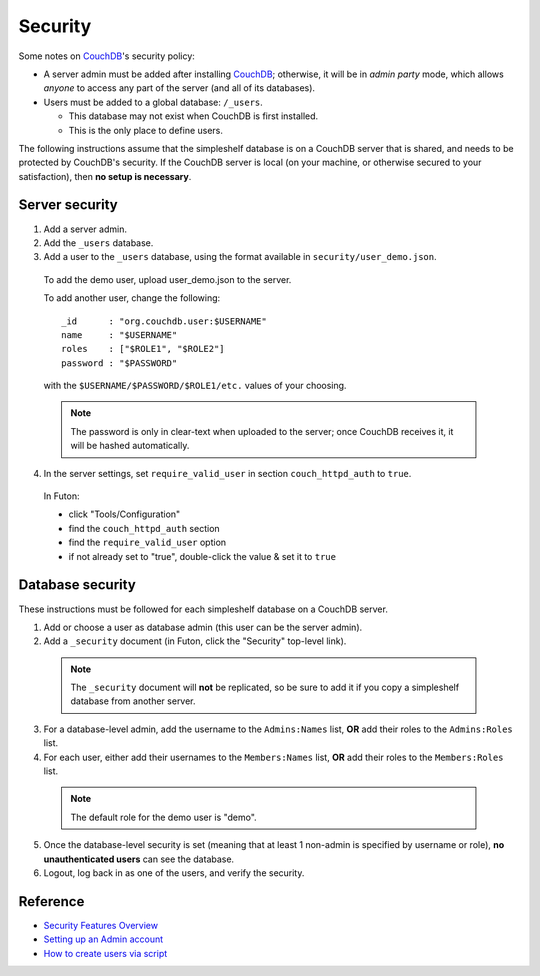 Security
========
Some notes on CouchDB_'s security policy:

- A server admin must be added after installing CouchDB_; otherwise, it will be in *admin party* mode, which allows *anyone* to access any part of the server (and all of its databases).
- Users must be added to a global database: ``/_users``.

  - This database may not exist when CouchDB is first installed.
  - This is the only place to define users.

The following instructions assume that the simpleshelf database is on a CouchDB server that is shared, and needs to be protected by CouchDB's security.  If the CouchDB server is local (on your machine, or otherwise secured to your satisfaction), then **no setup is necessary**.

Server security
+++++++++++++++
#. Add a server admin.
#. Add the ``_users`` database.
#. Add a user to the ``_users`` database, using the format available in ``security/user_demo.json``.

  To add the demo user, upload user_demo.json to the server.
  
  To add another user, change the following::
  
    _id      : "org.couchdb.user:$USERNAME"
    name     : "$USERNAME"
    roles    : ["$ROLE1", "$ROLE2"]
    password : "$PASSWORD"

  with the ``$USERNAME/$PASSWORD/$ROLE1/etc.`` values of your choosing.
  
  .. note:: The password is only in clear-text when uploaded to the server; once CouchDB receives it, it will be hashed automatically.
  
4. In the server settings, set ``require_valid_user`` in section ``couch_httpd_auth`` to ``true``.

  In Futon:
  
  - click "Tools/Configuration"
  - find the ``couch_httpd_auth`` section
  - find the ``require_valid_user`` option
  - if not already set to "true", double-click the value & set it to ``true``

Database security
+++++++++++++++++
These instructions must be followed for each simpleshelf database on a CouchDB server.

1. Add or choose a user as database admin (this user can be the server admin).
2. Add a ``_security`` document (in Futon, click the "Security" top-level link).

  .. note:: The ``_security`` document will **not** be replicated, so be sure to add it if you copy a simpleshelf database from another server.
  
3. For a database-level admin, add the username to the ``Admins:Names`` list, **OR** add their roles to the ``Admins:Roles`` list.
4. For each user, either add their usernames to the ``Members:Names`` list, **OR** add their roles to the ``Members:Roles`` list.

  .. note:: The default role for the demo user is "demo".
  
5. Once the database-level security is set (meaning that at least 1 non-admin is specified by username or role), **no unauthenticated users** can see the database.
6. Logout, log back in as one of the users, and verify the security.

Reference
+++++++++
- `Security Features Overview <http://wiki.apache.org/couchdb/Security_Features_Overview>`__
- `Setting up an Admin account <http://wiki.apache.org/couchdb/Setting_up_an_Admin_account>`__
- `How to create users via script <http://wiki.apache.org/couchdb/How_to_create_users_via_script>`__
    
.. _couchdb: http://couchdb.apache.org/
